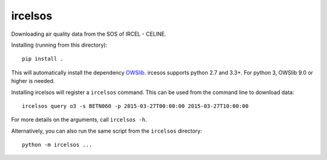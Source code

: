 ircelsos
========

Downloading air quality data from the SOS of IRCEL - CELINE.

Installing (running from this directory)::

    pip install .

This will automatically install the dependency `OWSlib <https://github.com/geopython/OWSLib>`_.
ircesos supports python 2.7 and 3.3+. For python 3, OWSlib 9.0 or higher is needed.

Installing ircelsos will register a ``ircelsos`` command. This can be used from
the command line to download data::

    ircelsos query o3 -s BETN060 -p 2015-03-27T00:00:00 2015-03-27T10:00:00

For more details on the arguments, call ``ircelsos -h``.

Alternatively, you can also run the same script from the ``ircelsos``
directory::

    python -m ircelsos ...
